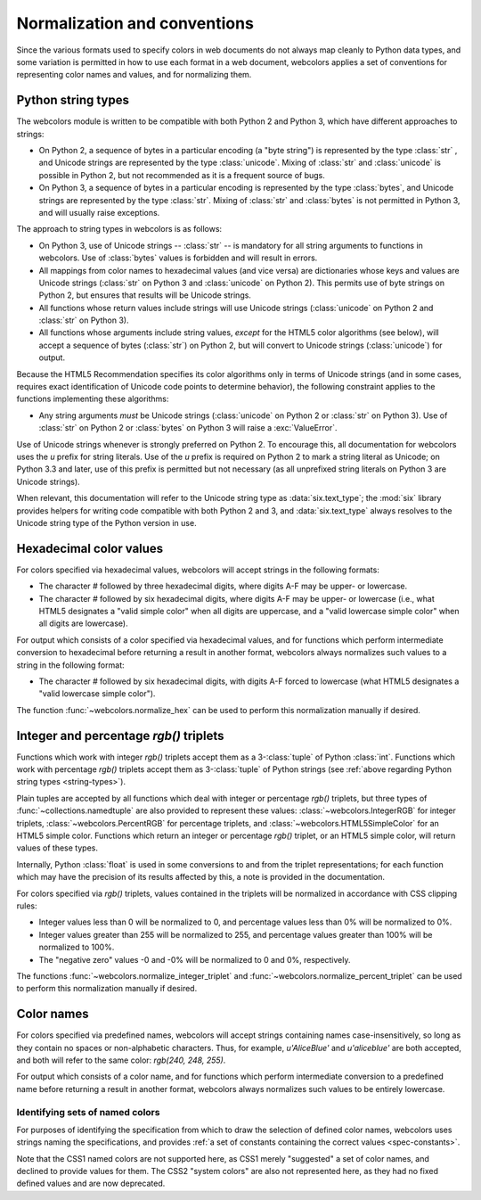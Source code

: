 .. _conventions:


Normalization and conventions
=============================

Since the various formats used to specify colors in web documents do
not always map cleanly to Python data types, and some variation is
permitted in how to use each format in a web document, webcolors
applies a set of conventions for representing color names and values,
and for normalizing them.


.. _string-types:

Python string types
-------------------

The webcolors module is written to be compatible with both Python
2 and Python 3, which have different approaches to strings:

* On Python 2, a sequence of bytes in a particular encoding (a "byte
  string") is represented by the type :class:`str` , and Unicode
  strings are represented by the type :class:`unicode`. Mixing of
  :class:`str` and :class:`unicode` is possible in Python 2, but not
  recommended as it is a frequent source of bugs.

* On Python 3, a sequence of bytes in a particular encoding is
  represented by the type :class:`bytes`, and Unicode strings are
  represented by the type :class:`str`. Mixing of :class:`str` and
  :class:`bytes` is not permitted in Python 3, and will usually raise
  exceptions.

The approach to string types in webcolors is as follows:

* On Python 3, use of Unicode strings -- :class:`str` -- is mandatory
  for all string arguments to functions in webcolors. Use of
  :class:`bytes` values is forbidden and will result in errors.

* All mappings from color names to hexadecimal values (and vice versa)
  are dictionaries whose keys and values are Unicode strings
  (:class:`str` on Python 3 and :class:`unicode` on Python 2). This
  permits use of byte strings on Python 2, but ensures that results
  will be Unicode strings.

* All functions whose return values include strings will use Unicode
  strings (:class:`unicode` on Python 2 and :class:`str` on Python 3).

* All functions whose arguments include string values, *except* for
  the HTML5 color algorithms (see below), will accept a sequence of
  bytes (:class:`str`) on Python 2, but will convert to Unicode
  strings (:class:`unicode`) for output.

Because the HTML5 Recommendation specifies its color algorithms only
in terms of Unicode strings (and in some cases, requires exact
identification of Unicode code points to determine behavior), the
following constraint applies to the functions implementing these
algorithms:

* Any string arguments *must* be Unicode strings (:class:`unicode` on
  Python 2 or :class:`str` on Python 3). Use of :class:`str` on Python
  2 or :class:`bytes` on Python 3 will raise a :exc:`ValueError`.

Use of Unicode strings whenever is strongly preferred on Python 2. To
encourage this, all documentation for webcolors uses the `u` prefix
for string literals. Use of the `u` prefix is required on Python 2 to
mark a string literal as Unicode; on Python 3.3 and later, use of this
prefix is permitted but not necessary (as all unprefixed string
literals on Python 3 are Unicode strings).

When relevant, this documentation will refer to the Unicode string
type as :data:`six.text_type`; the :mod:`six` library provides helpers
for writing code compatible with both Python 2 and 3, and
:data:`six.text_type` always resolves to the Unicode string type of
the Python version in use.


Hexadecimal color values
------------------------

For colors specified via hexadecimal values, webcolors will accept
strings in the following formats:

* The character `#` followed by three hexadecimal digits, where digits
  A-F may be upper- or lowercase.

* The character `#` followed by six hexadecimal digits, where digits
  A-F may be upper- or lowercase (i.e., what HTML5 designates a "valid
  simple color" when all digits are uppercase, and a "valid lowercase
  simple color" when all digits are lowercase).

For output which consists of a color specified via hexadecimal values,
and for functions which perform intermediate conversion to hexadecimal
before returning a result in another format, webcolors always
normalizes such values to a string in the following format:

* The character `#` followed by six hexadecimal digits, with digits
  A-F forced to lowercase (what HTML5 designates a "valid lowercase
  simple color").

The function :func:`~webcolors.normalize_hex` can be used to perform
this normalization manually if desired.


Integer and percentage `rgb()` triplets
-----------------------------------------

Functions which work with integer `rgb()` triplets accept them as a
3-:class:`tuple` of Python :class:`int`. Functions which work with
percentage `rgb()` triplets accept them as 3-:class:`tuple` of Python
strings (see :ref:`above regarding Python string types
<string-types>`).

Plain tuples are accepted by all functions which deal with integer or
percentage `rgb()` triplets, but three types of
:func:`~collections.namedtuple` are also provided to represent these
values: :class:`~webcolors.IntegerRGB` for integer triplets,
:class:`~webcolors.PercentRGB` for percentage triplets, and
:class:`~webcolors.HTML5SimpleColor` for an HTML5 simple
color. Functions which return an integer or percentage `rgb()`
triplet, or an HTML5 simple color, will return values of these types.

Internally, Python :class:`float` is used in some conversions to and
from the triplet representations; for each function which may have the
precision of its results affected by this, a note is provided in the
documentation.

For colors specified via `rgb()` triplets, values contained in the
triplets will be normalized in accordance with CSS clipping rules:

* Integer values less than 0 will be normalized to 0, and percentage
  values less than 0% will be normalized to 0%.

* Integer values greater than 255 will be normalized to 255, and
  percentage values greater than 100% will be normalized to 100%.

* The "negative zero" values -0 and -0% will be normalized to 0 and
  0%, respectively.

The functions :func:`~webcolors.normalize_integer_triplet` and
:func:`~webcolors.normalize_percent_triplet` can be used to perform
this normalization manually if desired.


Color names
-----------

For colors specified via predefined names, webcolors will accept
strings containing names case-insensitively, so long as they contain
no spaces or non-alphabetic characters. Thus, for example,
`u'AliceBlue'` and `u'aliceblue'` are both accepted, and both will
refer to the same color: `rgb(240, 248, 255)`.

For output which consists of a color name, and for functions which
perform intermediate conversion to a predefined name before returning
a result in another format, webcolors always normalizes such values to
be entirely lowercase.


Identifying sets of named colors
~~~~~~~~~~~~~~~~~~~~~~~~~~~~~~~~

For purposes of identifying the specification from which to draw the
selection of defined color names, webcolors uses strings naming the
specifications, and provides :ref:`a set of constants containing the
correct values <spec-constants>`.

Note that the CSS1 named colors are not supported here, as CSS1 merely
"suggested" a set of color names, and declined to provide values for
them. The CSS2 "system colors" are also not represented here, as they
had no fixed defined values and are now deprecated.
